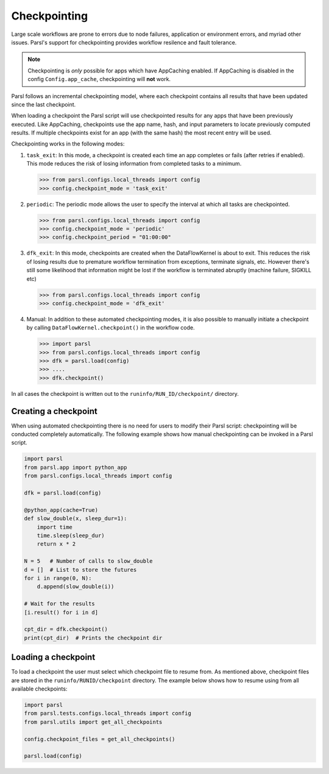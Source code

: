 .. _label-checkpointing:

Checkpointing
-------------

Large scale workflows are prone to errors due to node failures, application or environment errors, and myriad other issues. Parsl's support for checkpointing provides workflow resilence and fault tolerance.

.. note::
   Checkpointing is *only* possible for apps which have AppCaching enabled.
   If AppCaching is disabled in the config ``Config.app_cache``, checkpointing will
   **not** work.

Parsl follows an incremental checkpointing model, where each checkpoint contains
all results that have been updated since the last checkpoint.

When loading a checkpoint the Parsl script will use checkpointed results for
any apps that have been previously executed. Like AppCaching, checkpoints
use the app name, hash, and input parameters to locate previously computed
results. If multiple checkpoints exist for an app (with the same hash)
the most recent entry will be used.

Checkpointing works in the following modes:

1. ``task_exit``: In this mode, a checkpoint is created each time an app completes or fails
   (after retries if enabled). This mode reduces the risk of losing information
   from completed tasks to a minimum.

   >>> from parsl.configs.local_threads import config
   >>> config.checkpoint_mode = 'task_exit'


2. ``periodic``: The periodic mode allows the user to specify the interval at which
   all tasks are checkpointed.

   >>> from parsl.configs.local_threads import config
   >>> config.checkpoint_mode = 'periodic'
   >>> config.checkpoint_period = "01:00:00"

3. ``dfk_exit``: In this mode, checkpoints are created when the DataFlowKernel is
   about to exit. This reduces the risk of losing results due to
   premature workflow termination from exceptions, terminate signals, etc. However
   there's still some likelihood that information might be lost if the workflow is
   terminated abruptly (machine failure, SIGKILL etc)

   >>> from parsl.configs.local_threads import config
   >>> config.checkpoint_mode = 'dfk_exit'

4. Manual: In addition to these automated checkpointing modes, it is also possible to manually initiate a checkpoint
   by calling ``DataFlowKernel.checkpoint()`` in the workflow code.


   >>> import parsl
   >>> from parsl.configs.local_threads import config
   >>> dfk = parsl.load(config)
   >>> ....
   >>> dfk.checkpoint()

In all cases the checkpoint is written out to the ``runinfo/RUN_ID/checkpoint/`` directory.

Creating a checkpoint
^^^^^^^^^^^^^^^^^^^^^

When using automated checkpointing there is no need for users to modify their
Parsl script: checkpointing will be conducted completely automatically.
The following example shows how manual checkpointing can be invoked in a Parsl script.

.. code-block:: python

    import parsl
    from parsl.app import python_app
    from parsl.configs.local_threads import config

    dfk = parsl.load(config)

    @python_app(cache=True)
    def slow_double(x, sleep_dur=1):
        import time
        time.sleep(sleep_dur)
        return x * 2

    N = 5   # Number of calls to slow_double
    d = []  # List to store the futures
    for i in range(0, N):
        d.append(slow_double(i))

    # Wait for the results
    [i.result() for i in d]

    cpt_dir = dfk.checkpoint()
    print(cpt_dir)  # Prints the checkpoint dir


Loading a checkpoint
^^^^^^^^^^^^^^^^^^^^

To load a checkpoint the user must select which checkpoint file to resume from.
As mentioned above, checkpoint files are stored in the ``runinfo/RUNID/checkpoint`` directory.
The example below shows how to resume using from all available checkpoints:

.. code-block:: python

    import parsl
    from parsl.tests.configs.local_threads import config
    from parsl.utils import get_all_checkpoints

    config.checkpoint_files = get_all_checkpoints()

    parsl.load(config)
